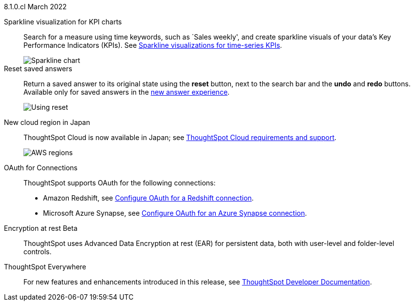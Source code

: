 +++<span class="label label-dep">8.1.0.cl</span>+++ March 2022

[#chart-kpi-sparkline]
Sparkline visualization for KPI charts::
Search for a measure using time keywords, such as `Sales weekly', and create sparkline visuals of your data’s Key Performance Indicators (KPIs).  See xref:chart-kpi.adoc#kpi-sparkline[Sparkline visualizations for time-series KPIs].
+
image::kpi-viz-sparkline.png[Sparkline chart]

Reset saved answers::
Return a saved answer to its original state using the *reset* button, next to the search bar and the *undo* and *redo* buttons.  Available only for saved answers in the xref:answer-experience-new.adoc[new answer experience].
+
image::reset-button.gif[Using reset]

////
[#slack]
Slack integration::
Push insights from a saved answer or Liveboard to your Slack workspace, and deliver data directly to your Slack users. See xref:push-data-to-slack.adoc[Push data to a Slack workspace].
+
image::send-to-slack.png[Send to Slack]
////

[#aws-region-japan]
New cloud region in Japan::
ThoughtSpot Cloud is now available in Japan; see xref:ts-cloud-requirements-support.adoc[ThoughtSpot Cloud requirements and support].
+
image::ts-cloud-aws-sm.png[AWS regions]

[#connections-oauth]
OAuth for Connections::
ThoughtSpot supports OAuth for the following connections:
+
[#connections-redshift-oauth]
* Amazon Redshift, see xref:connections-redshift-oauth.adoc[Configure OAuth for a Redshift connection].
+
[#connections-azure-oauth]
* Microsoft Azure Synapse, see xref:connections-synapse-oauth.adoc[Configure OAuth for an Azure Synapse connection].

[#encryption-at-rest]
Encryption at rest [.badge.badge-update]#Beta#::
ThoughtSpot uses Advanced Data Encryption at rest (EAR) for persistent data, both with user-level and folder-level controls.

ThoughtSpot Everywhere:: For new features and enhancements introduced in this release, see https://developers.thoughtspot.com/docs/?pageid=whats-new[ThoughtSpot Developer Documentation^].
